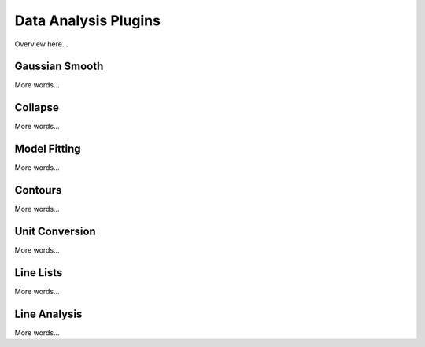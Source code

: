 *********************
Data Analysis Plugins
*********************

Overview here...

Gaussian Smooth
===============

More words...

Collapse
===============

More words...

Model Fitting 
=============

More words...

Contours
===============

More words...

Unit Conversion
===============

More words...

Line Lists
==========

More words...

Line Analysis
=============

More words...

